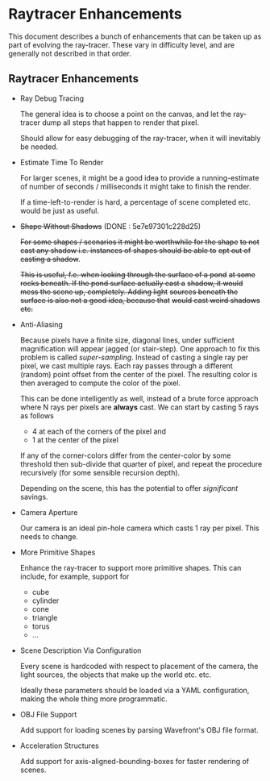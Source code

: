 * Raytracer Enhancements

This document describes a bunch of enhancements that can be taken up
as part of evolving the ray-tracer. These vary in difficulty level,
and are generally not described in that order.

** Raytracer Enhancements

   + Ray Debug Tracing

     The general idea is to choose a point on the canvas, and let the
     ray-tracer dump all steps that happen to render that pixel. 

     Should allow for easy debugging of the ray-tracer, when it will
     inevitably be needed.

   + Estimate Time To Render

     For larger scenes, it might be a good idea to provide a
     running-estimate of number of seconds / milliseconds it might
     take to finish the render.

     If a time-left-to-render is hard, a percentage of scene completed
     etc. would be just as useful.

   + +Shape Without Shadows+ (DONE : 5e7e97301c228d25)
                                   
     +For some shapes / scenarios it might be worthwhile for the shape+
     +to not cast any shadow i.e. instances of shapes should be able to+
     +opt out of casting a shadow+.

     +This is useful, f.e. when looking through the surface of a pond+
     +at some rocks beneath. If the pond surface actually cast a+
     +shadow, it would mess the scene up, completely. Adding light+
     +sources beneath the surface is also not a good idea, because that+
     +would cast weird shadows etc.+

   + Anti-Aliasing

     Because pixels have a finite size, diagonal lines, under
     sufficient magnification will appear jagged (or stair-step). One
     approach to fix this problem is called /super-sampling/. Instead
     of casting a single ray per pixel, we cast multiple rays. Each
     ray passes through a different (random) point offset from the
     center of the pixel. The resulting color is then averaged to
     compute the color of the pixel.

     This can be done intelligently as well, instead of a brute force
     approach where N rays per pixels are *always* cast. We can start
     by casting 5 rays as follows

       - 4 at each of the corners of the pixel and
       - 1 at the center of the pixel

     If any of the corner-colors differ from the center-color by some
     threshold then sub-divide that quarter of pixel, and repeat the
     procedure recursively (for some sensible recursion depth).

     Depending on the scene, this has the potential to offer
     /significant/ savings.

   + Camera Aperture

     Our camera is an ideal pin-hole camera which casts 1 ray per
     pixel. This needs to change.

   + More Primitive Shapes

     Enhance the ray-tracer to support more primitive shapes. This can
     include, for example, support for
     
     - cube
     - cylinder
     - cone
     - triangle
     - torus
     - ...

   + Scene Description Via Configuration

     Every scene is hardcoded with respect to placement of the camera,
     the light sources, the objects that make up the world
     etc. etc. 

     Ideally these parameters should be loaded via a YAML
     configuration, making the whole thing more programmatic.

   + OBJ File Support

     Add support for loading scenes by parsing Wavefront's OBJ file
     format. 

   + Acceleration Structures

     Add support for axis-aligned-bounding-boxes for faster rendering
     of scenes.

